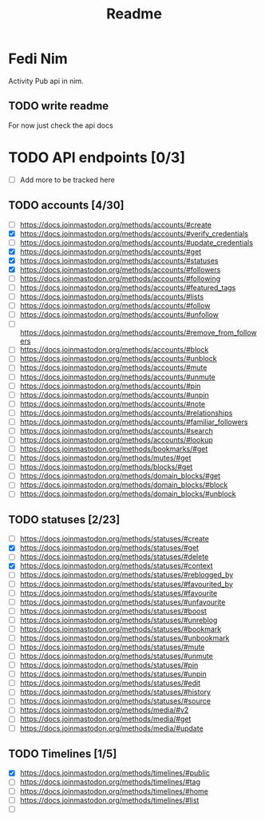 #+title: Readme

* Fedi Nim
Activity Pub api in nim.



** TODO write readme
For now just check the api docs



* TODO API endpoints [0/3]
+ [ ] Add more to be tracked here
** TODO accounts [4/30]
+ [ ] https://docs.joinmastodon.org/methods/accounts/#create
+ [X] https://docs.joinmastodon.org/methods/accounts/#verify_credentials
+ [ ] https://docs.joinmastodon.org/methods/accounts/#update_credentials
+ [X] https://docs.joinmastodon.org/methods/accounts/#get
+ [X] https://docs.joinmastodon.org/methods/accounts/#statuses
+ [X] https://docs.joinmastodon.org/methods/accounts/#followers
+ [ ] https://docs.joinmastodon.org/methods/accounts/#following
+ [ ] https://docs.joinmastodon.org/methods/accounts/#featured_tags
+ [ ] https://docs.joinmastodon.org/methods/accounts/#lists
+ [ ] https://docs.joinmastodon.org/methods/accounts/#follow
+ [ ] https://docs.joinmastodon.org/methods/accounts/#unfollow
+ [ ] https://docs.joinmastodon.org/methods/accounts/#remove_from_followers
+ [ ] https://docs.joinmastodon.org/methods/accounts/#block
+ [ ] https://docs.joinmastodon.org/methods/accounts/#unblock
+ [ ] https://docs.joinmastodon.org/methods/accounts/#mute
+ [ ] https://docs.joinmastodon.org/methods/accounts/#unmute
+ [ ] https://docs.joinmastodon.org/methods/accounts/#pin
+ [ ] https://docs.joinmastodon.org/methods/accounts/#unpin
+ [ ] https://docs.joinmastodon.org/methods/accounts/#note
+ [ ] https://docs.joinmastodon.org/methods/accounts/#relationships
+ [ ] https://docs.joinmastodon.org/methods/accounts/#familiar_followers
+ [ ] https://docs.joinmastodon.org/methods/accounts/#search
+ [ ] https://docs.joinmastodon.org/methods/accounts/#lookup
+ [ ] https://docs.joinmastodon.org/methods/bookmarks/#get
+ [ ] https://docs.joinmastodon.org/methods/mutes/#get
+ [ ] https://docs.joinmastodon.org/methods/blocks/#get
+ [ ] https://docs.joinmastodon.org/methods/domain_blocks/#get
+ [ ] https://docs.joinmastodon.org/methods/domain_blocks/#block
+ [ ] https://docs.joinmastodon.org/methods/domain_blocks/#unblock

** TODO statuses [2/23]
+ [ ] https://docs.joinmastodon.org/methods/statuses/#create
+ [X] https://docs.joinmastodon.org/methods/statuses/#get
+ [ ] https://docs.joinmastodon.org/methods/statuses/#delete
+ [X] https://docs.joinmastodon.org/methods/statuses/#context
+ [ ] https://docs.joinmastodon.org/methods/statuses/#reblogged_by
+ [ ] https://docs.joinmastodon.org/methods/statuses/#favourited_by
+ [ ] https://docs.joinmastodon.org/methods/statuses/#favourite
+ [ ] https://docs.joinmastodon.org/methods/statuses/#unfavourite
+ [ ] https://docs.joinmastodon.org/methods/statuses/#boost
+ [ ] https://docs.joinmastodon.org/methods/statuses/#unreblog
+ [ ] https://docs.joinmastodon.org/methods/statuses/#bookmark
+ [ ] https://docs.joinmastodon.org/methods/statuses/#unbookmark
+ [ ] https://docs.joinmastodon.org/methods/statuses/#mute
+ [ ] https://docs.joinmastodon.org/methods/statuses/#unmute
+ [ ] https://docs.joinmastodon.org/methods/statuses/#pin
+ [ ] https://docs.joinmastodon.org/methods/statuses/#unpin
+ [ ] https://docs.joinmastodon.org/methods/statuses/#edit
+ [ ] https://docs.joinmastodon.org/methods/statuses/#history
+ [ ] https://docs.joinmastodon.org/methods/statuses/#source
+ [ ] https://docs.joinmastodon.org/methods/media/#v2
+ [ ] https://docs.joinmastodon.org/methods/media/#get
+ [ ] https://docs.joinmastodon.org/methods/media/#update
** TODO Timelines [1/5]
+ [X] https://docs.joinmastodon.org/methods/timelines/#public
+ [ ] https://docs.joinmastodon.org/methods/timelines/#tag
+ [ ] https://docs.joinmastodon.org/methods/timelines/#home
+ [ ] https://docs.joinmastodon.org/methods/timelines/#list
+ [ ]
